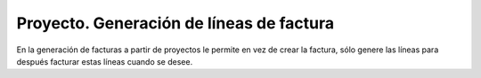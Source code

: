=========================================
Proyecto. Generación de líneas de factura
=========================================

En la generación de facturas a partir de proyectos le permite en vez de crear la factura, sólo genere las
líneas para después facturar estas líneas cuando se desee.
